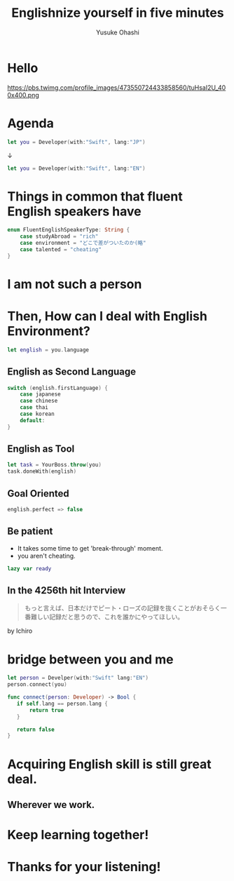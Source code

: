 #+TITLE: Englishnize yourself in five minutes
#+AUTHOR: Yusuke Ohashi
#+EMAIL: Rakuten, Inc.
#+REVEAL_THEME: blood
#+REVEAL_ROOT: https://cdnjs.cloudflare.com/ajax/libs/reveal.js/3.3.0/
#+REVEAL_TRANS: linear
#+REVEAL_PLUGINS: (highlight)
#+REVEAL_EXTRA_CSS: ../css/modification.css
#+OPTIONS: toc:nil
#+OPTIONS: num:nil

* Hello

[[http://jp.rakuten-static.com/1/bu/corp/global/im/news/rakuten-logo-global.jpg]]

#+attr_html: :width 280px
https://pbs.twimg.com/profile_images/473550724433858560/tuHsaI2U_400x400.png

* Agenda

#+BEGIN_SRC swift
let you = Developer(with:"Swift", lang:"JP")
#+END_SRC

↓
#+BEGIN_SRC swift
let you = Developer(with:"Swift", lang:"EN")
#+END_SRC

* Things in common that fluent English speakers have

#+BEGIN_SRC swift
enum FluentEnglishSpeakerType: String {
    case studyAbroad = "rich"
    case environment = "どこで差がついたのか(略"
    case talented = "cheating"
}
#+END_SRC

* I am not such a person

* Then, How can I deal with English Environment?

#+BEGIN_SRC swift
let english = you.language
#+END_SRC

** English as Second Language

#+BEGIN_SRC swift
switch (english.firstLanguage) {
    case japanese
    case chinese
    case thai
    case korean
    default:
}
#+END_SRC

** English as Tool

#+BEGIN_SRC swift
let task = YourBoss.throw(you)
task.doneWith(english)
#+END_SRC

** Goal Oriented

#+BEGIN_SRC swift
english.perfect => false
#+END_SRC

** Be patient

- It takes some time to get 'break-through' moment.
- you aren't cheating.

#+REVEAL: split

#+BEGIN_SRC swift
lazy var ready
#+END_SRC

** In the 4256th hit Interview

#+BEGIN_QUOTE
もっと言えば、日本だけでピート・ローズの記録を抜くことがおそらく一番難しい記録だと思うので、これを誰かにやってほしい。
#+END_QUOTE

by Ichiro

* bridge between you and me

#+BEGIN_SRC swift
let person = Develper(with:"Swift" lang:"EN")
person.connect(you)

func connect(person: Developer) -> Bool {
   if self.lang == person.lang {
       return true
   }

   return false
}
#+END_SRC

* Acquiring English skill is still great deal.

** Wherever we work.

* Keep learning together!
* Thanks for your listening!
